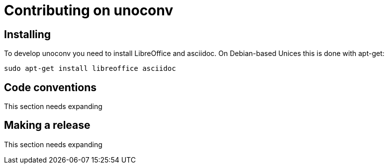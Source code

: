 = Contributing on unoconv

== Installing

To develop unoconv you need to install LibreOffice and asciidoc.
On Debian-based Unices this is done with apt-get:

  sudo apt-get install libreoffice asciidoc

== Code conventions

This section needs expanding

== Making a release

This section needs expanding
